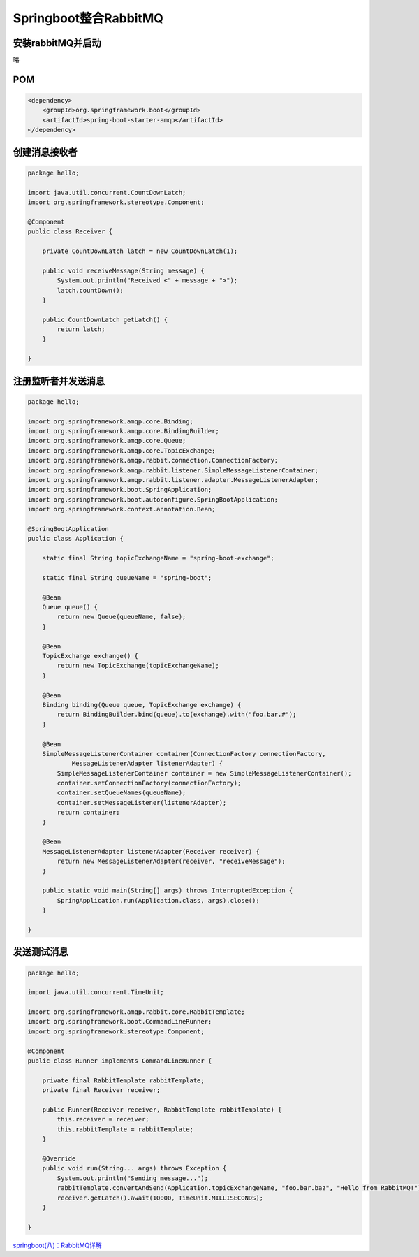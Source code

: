 Springboot整合RabbitMQ
==============================


安装rabbitMQ并启动
---------------------------

略

POM
--------

.. code:: java

        <dependency>
            <groupId>org.springframework.boot</groupId>
            <artifactId>spring-boot-starter-amqp</artifactId>
        </dependency>

创建消息接收者
---------------------

.. code:: java

    package hello;

    import java.util.concurrent.CountDownLatch;
    import org.springframework.stereotype.Component;

    @Component
    public class Receiver {

        private CountDownLatch latch = new CountDownLatch(1);

        public void receiveMessage(String message) {
            System.out.println("Received <" + message + ">");
            latch.countDown();
        }

        public CountDownLatch getLatch() {
            return latch;
        }

    }

注册监听者并发送消息
--------------------------

.. code:: java

    package hello;

    import org.springframework.amqp.core.Binding;
    import org.springframework.amqp.core.BindingBuilder;
    import org.springframework.amqp.core.Queue;
    import org.springframework.amqp.core.TopicExchange;
    import org.springframework.amqp.rabbit.connection.ConnectionFactory;
    import org.springframework.amqp.rabbit.listener.SimpleMessageListenerContainer;
    import org.springframework.amqp.rabbit.listener.adapter.MessageListenerAdapter;
    import org.springframework.boot.SpringApplication;
    import org.springframework.boot.autoconfigure.SpringBootApplication;
    import org.springframework.context.annotation.Bean;

    @SpringBootApplication
    public class Application {

        static final String topicExchangeName = "spring-boot-exchange";

        static final String queueName = "spring-boot";

        @Bean
        Queue queue() {
            return new Queue(queueName, false);
        }

        @Bean
        TopicExchange exchange() {
            return new TopicExchange(topicExchangeName);
        }

        @Bean
        Binding binding(Queue queue, TopicExchange exchange) {
            return BindingBuilder.bind(queue).to(exchange).with("foo.bar.#");
        }

        @Bean
        SimpleMessageListenerContainer container(ConnectionFactory connectionFactory,
                MessageListenerAdapter listenerAdapter) {
            SimpleMessageListenerContainer container = new SimpleMessageListenerContainer();
            container.setConnectionFactory(connectionFactory);
            container.setQueueNames(queueName);
            container.setMessageListener(listenerAdapter);
            return container;
        }

        @Bean
        MessageListenerAdapter listenerAdapter(Receiver receiver) {
            return new MessageListenerAdapter(receiver, "receiveMessage");
        }

        public static void main(String[] args) throws InterruptedException {
            SpringApplication.run(Application.class, args).close();
        }

    }

发送测试消息
----------------

.. code:: java

    package hello;

    import java.util.concurrent.TimeUnit;

    import org.springframework.amqp.rabbit.core.RabbitTemplate;
    import org.springframework.boot.CommandLineRunner;
    import org.springframework.stereotype.Component;

    @Component
    public class Runner implements CommandLineRunner {

        private final RabbitTemplate rabbitTemplate;
        private final Receiver receiver;

        public Runner(Receiver receiver, RabbitTemplate rabbitTemplate) {
            this.receiver = receiver;
            this.rabbitTemplate = rabbitTemplate;
        }

        @Override
        public void run(String... args) throws Exception {
            System.out.println("Sending message...");
            rabbitTemplate.convertAndSend(Application.topicExchangeName, "foo.bar.baz", "Hello from RabbitMQ!");
            receiver.getLatch().await(10000, TimeUnit.MILLISECONDS);
        }

    }

`springboot(八)：RabbitMQ详解`_

.. _`springboot(八)：RabbitMQ详解`: http://www.cnblogs.com/ityouknow/p/6120544.html